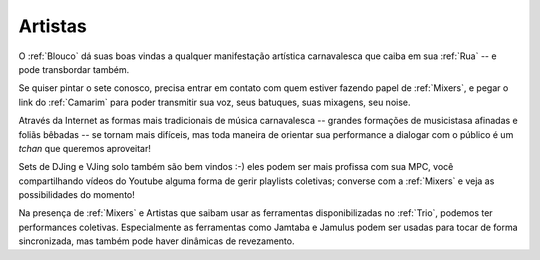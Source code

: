 .. _Artistas:

Artistas
========

.. image:: /images/avatares/artistas.png
  :align: center
  :width: 150px


O :ref:`Blouco` dá suas boas vindas a qualquer manifestação artística carnavalesca que caiba em sua :ref:`Rua` -- e pode transbordar também.

Se quiser pintar o sete conosco, precisa entrar em contato com quem estiver fazendo papel de :ref:`Mixers`, e pegar o link do :ref:`Camarim` para poder transmitir sua voz, seus batuques, suas mixagens, seu noise.

Através da Internet as formas mais tradicionais de música carnavalesca --  grandes formações de musicistasa afinadas e foliãs bêbadas -- se tornam mais difíceis, mas toda maneira de orientar sua performance a dialogar com o público é um *tchan* que queremos aproveitar!

Sets de DJing e VJing solo também são bem vindos :-) eles podem ser mais profissa com sua MPC, você compartilhando vídeos do Youtube alguma forma de gerir playlists coletivas; converse com a :ref:`Mixers` e veja as possibilidades do momento!

Na presença de :ref:`Mixers` e Artistas que saibam usar as ferramentas disponibilizadas no :ref:`Trio`, podemos ter performances coletivas. Especialmente as ferramentas como Jamtaba e Jamulus podem ser usadas para tocar de forma sincronizada, mas também pode haver dinâmicas de revezamento.
